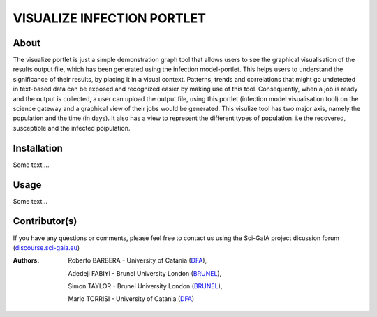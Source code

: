 *********************************
VISUALIZE INFECTION PORTLET
*********************************

============
About
============

The visualize portlet is just a simple demonstration graph tool that allows users to see the graphical visualisation of the results output file, which has been generated using the infection model-portlet. This helps users to understand the significance of their results, by placing it in a visual context. Patterns, trends and correlations that might go undetected in text-based data can be exposed and recognized easier by making use of this tool. Consequently, when a job is ready and the output is collected, a user can upload the output file, using this portlet (infection model visualisation tool) on the science gateway and a graphical view of their jobs would be generated. This visulize tool has two major axis, namely the population and the time (in days). It also has a view to represent the different types of population. i.e the recovered, susceptible and the infected poipulation. 

============
Installation
============

Some text....

============
Usage
============

Some text...

==============
Contributor(s)
==============

If you have any questions or comments, please feel free to contact us using the
Sci-GaIA project dicussion forum (`discourse.sci-gaia.eu <discourse.sci-gaia.eu>`_)

.. _BRUNEL: http://www.brunel.ac.uk/
.. _DFA: http://www.dfa.unict.it/

:Authors:
 Roberto BARBERA - University of Catania (DFA_),

 Adedeji FABIYI  - Brunel University London (BRUNEL_),

 Simon TAYLOR    - Brunel University London (BRUNEL_),

 Mario TORRISI   - University of Catania (DFA_)
